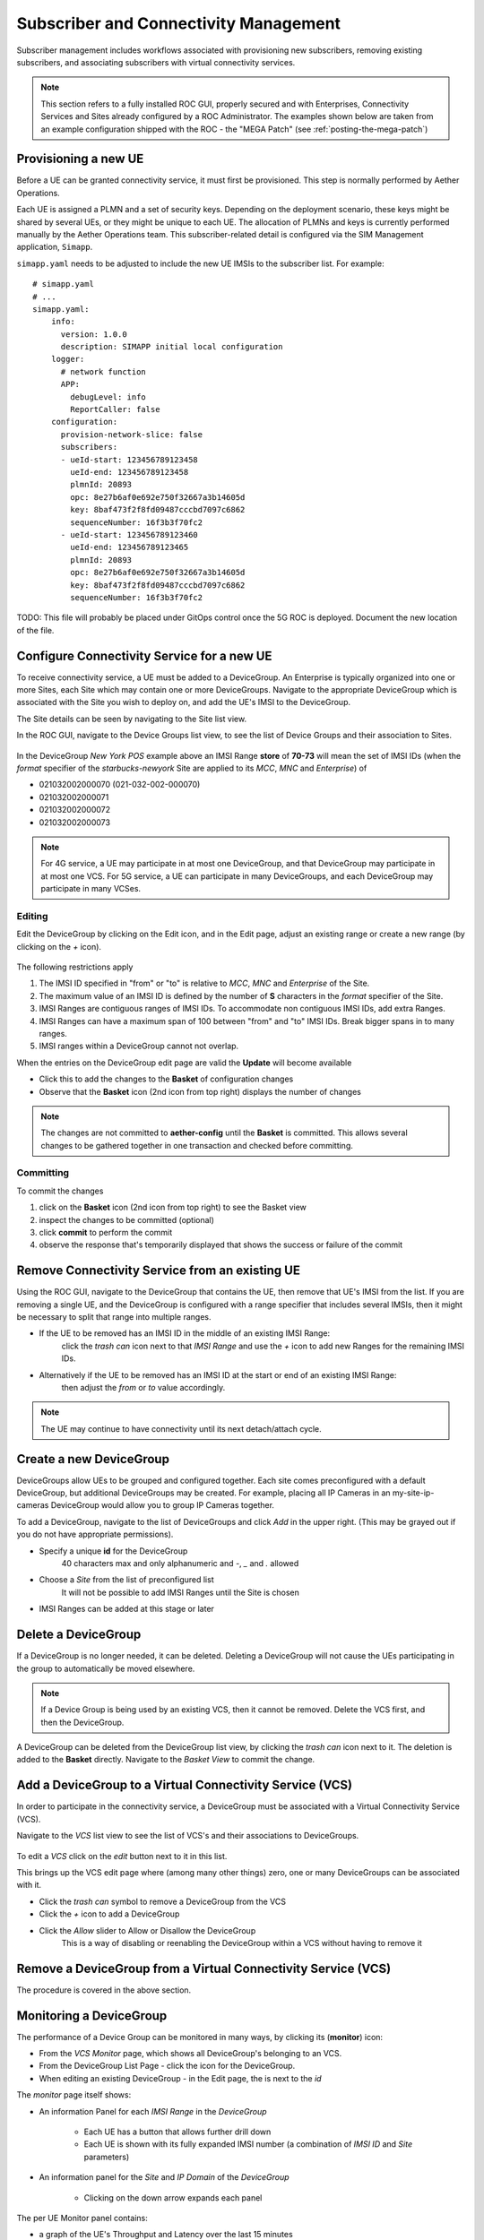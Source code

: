 ..
   SPDX-FileCopyrightText: © 2020 Open Networking Foundation <support@opennetworking.org>
   SPDX-License-Identifier: Apache-2.0

Subscriber and Connectivity Management
======================================

Subscriber management includes workflows associated with provisioning new subscribers, removing
existing subscribers, and associating subscribers with virtual connectivity services.

.. note::
    This section refers to a fully installed ROC GUI, properly secured and with Enterprises, Connectivity Services
    and Sites already configured by a ROC Administrator. The examples shown below are taken from an example
    configuration shipped with the ROC - the "MEGA Patch" (see :ref:`posting-the-mega-patch`)

Provisioning a new UE
---------------------

Before a UE can be granted connectivity service, it must first be provisioned. This step is normally
performed by Aether Operations.

Each UE is assigned a PLMN and a set of security keys. Depending on the deployment scenario, these
keys might be shared by several UEs, or they might be unique to each UE. The allocation of PLMNs and
keys is currently performed manually by the Aether Operations team. This subscriber-related
detail is configured via the SIM Management application, ``Simapp``.

``simapp.yaml`` needs to be adjusted to include the new UE IMSIs to the subscriber list. For example::

    # simapp.yaml
    # ...
    simapp.yaml:
        info:
          version: 1.0.0
          description: SIMAPP initial local configuration
        logger:
          # network function
          APP:
            debugLevel: info
            ReportCaller: false
        configuration:
          provision-network-slice: false
          subscribers:
          - ueId-start: 123456789123458
            ueId-end: 123456789123458
            plmnId: 20893
            opc: 8e27b6af0e692e750f32667a3b14605d
            key: 8baf473f2f8fd09487cccbd7097c6862
            sequenceNumber: 16f3b3f70fc2
          - ueId-start: 123456789123460
            ueId-end: 123456789123465
            plmnId: 20893
            opc: 8e27b6af0e692e750f32667a3b14605d
            key: 8baf473f2f8fd09487cccbd7097c6862
            sequenceNumber: 16f3b3f70fc2

TODO: This file will probably be placed under GitOps control once the 5G ROC is deployed. Document
the new location of the file.

.. _configure_device_group:

Configure Connectivity Service for a new UE
-------------------------------------------

To receive connectivity service, a UE must be added to a DeviceGroup. An Enterprise is typically
organized into one or more Sites, each Site which may contain one or more DeviceGroups. Navigate
to the appropriate DeviceGroup which is associated with the Site you wish to deploy on, and add
the UE's IMSI to the DeviceGroup.

The Site details can be seen by navigating to the Site list view.

.. image:: images/aether-roc-gui-sites-list.png
    :width: 755
    :alt: Sites List View in Aether ROC GUI showing site details

In the ROC GUI, navigate to the Device Groups list view, to see the list of
Device Groups and their association to Sites.

    |DEVICEGROUP-LIST|

In the DeviceGroup *New York POS* example above an IMSI Range **store** of
**70-73** will mean the set of IMSI IDs (when the *format* specifier of the
*starbucks-newyork* Site are applied to its *MCC*, *MNC* and *Enterprise*) of

* 021032002000070 (021-032-002-000070)
* 021032002000071
* 021032002000072
* 021032002000073

.. note::
    For 4G service, a UE may participate in at most one DeviceGroup, and that DeviceGroup may
    participate in at most one VCS. For 5G service, a UE can participate in many DeviceGroups, and each
    DeviceGroup may participate in many VCSes.

Editing
*******
Edit the DeviceGroup by clicking on the Edit icon, and in the Edit page,
adjust an existing range or create a new range (by clicking on the `+` icon).

    |DEVICEGROUP-EDIT|

The following restrictions apply

#. The IMSI ID specified in "from" or "to" is relative to *MCC*, *MNC* and *Enterprise* of the Site.
#. The maximum value of an IMSI ID is defined by the number of **S** characters in the `format` specifier of the Site.
#. IMSI Ranges are contiguous ranges of IMSI IDs. To accommodate non contiguous IMSI IDs, add extra Ranges.
#. IMSI Ranges can have a maximum span of 100 between "from" and "to" IMSI IDs. Break bigger spans in to many ranges.
#. IMSI ranges within a DeviceGroup cannot not overlap.

When the entries on the DeviceGroup edit page are valid the **Update** will become available

* Click this to add the changes to the **Basket** of configuration changes
* Observe that the **Basket** icon (2nd icon from top right) displays the number of changes

.. note::
    The changes are not committed to **aether-config** until the **Basket** is committed.
    This allows several changes to be gathered together in one transaction and checked before committing.

.. _committing:

Committing
**********
To commit the changes

#. click on the **Basket** icon (2nd icon from top right) to see the Basket view
#. inspect the changes to be committed (optional)
#. click **commit** to perform the commit
#. observe the response that's temporarily displayed that shows the success or failure of the commit

.. image:: images/aether-roc-gui-basket-view-new-range.png
    :width: 635
    :alt: Basket View with some changes ready to be committed

Remove Connectivity Service from an existing UE
-----------------------------------------------

Using the ROC GUI, navigate to the DeviceGroup that contains the UE,
then remove that UE's IMSI from the list. If you are removing a single UE, and the
DeviceGroup is configured with a range specifier that includes several IMSIs,
then it might be necessary to split that range into multiple ranges.

* If the UE to be removed has an IMSI ID in the middle of an existing IMSI Range:
    click the *trash can* icon next to that *IMSI Range* and
    use the *+* icon to add new Ranges for the remaining IMSI IDs.
* Alternatively if the UE to be removed has an IMSI ID at the start or end of an existing IMSI Range:
    then adjust the *from* or *to* value accordingly.

    |DEVICEGROUP-EDIT|

.. note::
    The UE may continue to have connectivity until its next detach/attach cycle.

Create a new DeviceGroup
------------------------

DeviceGroups allow UEs to be grouped and configured together. Each site comes preconfigured with
a default DeviceGroup, but additional DeviceGroups may be created. For example, placing all IP
Cameras in an my-site-ip-cameras DeviceGroup would allow you to group IP Cameras together.

To add a DeviceGroup, navigate to the list of DeviceGroups and click `Add` in the upper right.
(This may be grayed out if you do not have appropriate permissions).

* Specify a unique **id** for the DeviceGroup
    40 characters max and only alphanumeric and `-`, `_` and `.` allowed
* Choose a *Site* from the list of preconfigured list
    It will not be possible to add IMSI Ranges until the Site is chosen
* IMSI Ranges can be added at this stage or later

.. image:: images/aether-roc-gui-devicegroup-add.png
    :width: 490
    :alt: Adding a new Device Group requires an *id* and choosing a Site

Delete a DeviceGroup
--------------------

If a DeviceGroup is no longer needed, it can be deleted. Deleting a DeviceGroup will not cause
the UEs participating in the group to automatically be moved elsewhere.

.. note::
    If a Device Group is being used by an existing VCS, then it cannot be removed.
    Delete the VCS first, and then the DeviceGroup.

A DeviceGroup can be deleted from the DeviceGroup list view, by clicking the *trash can* icon
next to it. The deletion is added to the **Basket** directly. Navigate to the *Basket View*
to commit the change.

    |DEVICEGROUP-LIST|


Add a DeviceGroup to a Virtual Connectivity Service (VCS)
---------------------------------------------------------

In order to participate in the connectivity service, a DeviceGroup must be associated with
a Virtual Connectivity Service (VCS).

Navigate to the *VCS* list view to see the list of VCS's and their associations to DeviceGroups.

    |VCS-LIST|

To edit a *VCS* click on the *edit* button next to it in this list.

This brings up the VCS edit page where (among many other things) zero, one or many
DeviceGroups can be associated with it.

* Click the *trash can* symbol to remove a DeviceGroup from the VCS
* Click the *+* icon to add a DeviceGroup
* Click the *Allow* slider to Allow or Disallow the DeviceGroup
    This is a way of disabling or reenabling the DeviceGroup within a VCS without having to remove it

.. image:: images/aether-roc-gui-vcs-edit.png
    :width: 562
    :alt: VCS Edit View in Aether ROC GUI showing DeviceGroup association editing

Remove a DeviceGroup from a Virtual Connectivity Service (VCS)
--------------------------------------------------------------

The procedure is covered in the above section.

.. _monitor_device_group:

Monitoring a DeviceGroup
------------------------

The performance of a Device Group can be monitored in many ways, by clicking its |monitor| (**monitor**) icon:

* From the *VCS Monitor* page, which shows all DeviceGroup's belonging to an VCS.
* From the DeviceGroup List Page - click the |monitor| icon for the DeviceGroup.
* When editing an existing DeviceGroup - in the Edit page, the |monitor| is next to the *id*

The *monitor* page itself shows:

* An information Panel for each *IMSI Range* in the *DeviceGroup*

    * Each UE has a |monitor| button that allows further drill down
    * Each UE is shown with its fully expanded IMSI number (a combination of *IMSI ID* and *Site* parameters)
* An information panel for the *Site* and *IP Domain* of the *DeviceGroup*

    * Clicking on the down arrow expands each panel

.. image:: images/aether-roc-gui-devicegroup-monitor.png
    :width: 600
    :alt: DeviceGroup Monitor View with UE links and information panels

The per UE Monitor panel contains:

* a graph of the UE's Throughput and Latency over the last 15 minutes
* a graph of the UE's connectivity over the last 15 minutes

.. image:: images/aether-roc-gui-ue-monitor.png
    :width: 600
    :alt: DeviceGroup Monitor View with UE links and information panels


.. |monitor| image:: images/monitor-icon.png
    :width: 28
    :alt: Monitor icon

.. |DEVICEGROUP-LIST| image:: images/aether-roc-gui-devicegroups-list.png
    :width: 755
    :alt: Device Groups List View in Aether ROC GUI showing Site association and IMSI Range of all DeviceGroups

.. |DEVICEGROUP-EDIT| image:: images/aether-roc-gui-devicegroup-edit.png
    :width: 755
    :alt: Device Groups Edit View in Aether ROC GUI showing IMSI Range

.. |VCS-LIST| image:: images/aether-roc-gui-vcs-list.png
    :width: 920
    :alt: VCS List View in Aether ROC GUI showing DeviceGroup association
